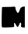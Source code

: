 SplineFontDB: 3.2
FontName: Untitled4
FullName: Untitled4
FamilyName: Untitled4
Weight: Regular
Copyright: Copyright (c) 2020, Krister Olsson
UComments: "2020-3-14: Created with FontForge (http://fontforge.org)"
Version: 001.000
ItalicAngle: 0
UnderlinePosition: -100
UnderlineWidth: 50
Ascent: 800
Descent: 200
InvalidEm: 0
LayerCount: 2
Layer: 0 0 "Back" 1
Layer: 1 0 "Fore" 0
XUID: [1021 802 324017395 9826288]
OS2Version: 0
OS2_WeightWidthSlopeOnly: 0
OS2_UseTypoMetrics: 1
CreationTime: 1584234700
ModificationTime: 1584234700
OS2TypoAscent: 0
OS2TypoAOffset: 1
OS2TypoDescent: 0
OS2TypoDOffset: 1
OS2TypoLinegap: 0
OS2WinAscent: 0
OS2WinAOffset: 1
OS2WinDescent: 0
OS2WinDOffset: 1
HheadAscent: 0
HheadAOffset: 1
HheadDescent: 0
HheadDOffset: 1
OS2Vendor: 'PfEd'
DEI: 91125
Encoding: ISO8859-1
UnicodeInterp: none
NameList: AGL For New Fonts
DisplaySize: -48
AntiAlias: 1
FitToEm: 0
BeginChars: 256 1

StartChar: m
Encoding: 109 109 0
Width: 849
Flags: W
VStem: 501.488 108.579<-155.103 -90.838> 633.397 165.56<285.893 384.886> 678.403 120.554<-210.132 -63.1833>
LayerCount: 2
Fore
SplineSet
409.083007812 437.732421875 m 0xa0
 471.108398438 448.51953125 503.13671875 433.509765625 497.16015625 396.456054688 c 0
 493.006835938 370.705078125 525.9609375 288.860351562 555.263671875 252.15234375 c 0
 570.301757812 233.3125 602.75390625 244.556640625 602.75390625 268.607421875 c 0
 602.75390625 278.734375 607.63671875 286.329101562 614.146484375 286.329101562 c 0
 620.512695312 286.329101562 629.005859375 305.31640625 633.397460938 329.3671875 c 0xc0
 645.186523438 393.923828125 687.751953125 434.970703125 748.323242188 440.192382812 c 2
 798.95703125 444.556640625 l 1
 798.95703125 112.911132812 l 1
 798.95703125 -218.734375 l 1
 754.65234375 -217.46875 l 2
 682.500976562 -215.407226562 668.33984375 -202.2421875 678.403320312 -146.58203125 c 0
 688.47265625 -90.8857421875 666.143554688 -42.9189453125 643.637695312 -71.8984375 c 0
 630.858398438 -88.3544921875 611.834960938 -130.674804688 610.067382812 -146.58203125 c 0
 609.518554688 -151.52734375 599.015625 -167.46875 586.297851562 -182.658203125 c 2
 563.513671875 -209.873046875 l 1
 532.500976562 -168.1015625 l 2
 515.584960938 -145.31640625 501.48828125 -120.288085938 501.48828125 -113.038085938 c 0
 501.48828125 -105.443359375 490.095703125 -92.6943359375 474.90625 -83.291015625 c 0
 448.85546875 -67.1650390625 448.450195312 -68.1015625 454.65234375 -130.126953125 c 0
 459.715820312 -180.759765625 456.931640625 -195.189453125 440.728515625 -202.278320312 c 0
 416.424804688 -212.911132812 115.412109375 -222.888671875 77.4375 -214.3203125 c 0
 52.888671875 -208.780273438 52.216796875 -199.114257812 55.2861328125 104.68359375 c 0
 57.2802734375 302.15234375 63.1298828125 420.782226562 71.1083984375 425.569335938 c 0
 78.044921875 429.731445312 146.424804688 432.306640625 222.374023438 431.265625 c 0
 298.323242188 430.225585938 382.7265625 433.1484375 409.083007812 437.732421875 c 0xa0
EndSplineSet
EndChar
EndChars
EndSplineFont
